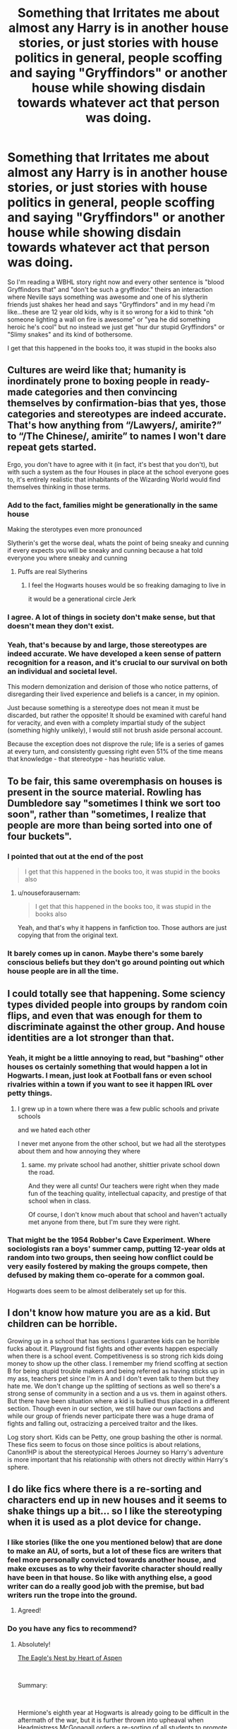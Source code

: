 #+TITLE: Something that Irritates me about almost any Harry is in another house stories, or just stories with house politics in general, people scoffing and saying "Gryffindors" or another house while showing disdain towards whatever act that person was doing.

* Something that Irritates me about almost any Harry is in another house stories, or just stories with house politics in general, people scoffing and saying "Gryffindors" or another house while showing disdain towards whatever act that person was doing.
:PROPERTIES:
:Author: flingerdinger
:Score: 23
:DateUnix: 1559897079.0
:DateShort: 2019-Jun-07
:FlairText: Discussion
:END:
So I'm reading a WBHL story right now and every other sentence is "blood Gryffindors that" and "don't be such a gryffindor." theirs an interaction where Neville says something was awesome and one of his slytherin friends just shakes her head and says "Gryffindors" and in my head i'm like...these are 12 year old kids, why is it so wrong for a kid to think "oh someone lighting a wall on fire is awesome" or "yea he did something heroic he's cool" but no instead we just get "hur dur stupid Gryffindors" or "Slimy snakes" and its kind of bothersome.

I get that this happened in the books too, it was stupid in the books also


** Cultures are weird like that; humanity is inordinately prone to boxing people in ready-made categories and then convincing themselves by confirmation-bias that yes, those categories and stereotypes are indeed accurate. That's how anything from “/Lawyers/, amirite?” to “/The Chinese/, amirite” to names I won't dare repeat gets started.

Ergo, you don't have to agree with it (in fact, it's best that you don't), but with such a system as the four Houses in place at the school everyone goes to, it's entirely realistic that inhabitants of the Wizarding World would find themselves thinking in those terms.
:PROPERTIES:
:Author: Achille-Talon
:Score: 47
:DateUnix: 1559899158.0
:DateShort: 2019-Jun-07
:END:

*** Add to the fact, families might be generationally in the same house

Making the sterotypes even more pronounced

Slytherin's get the worse deal, whats the point of being sneaky and cunning if every expects you will be sneaky and cunning because a hat told everyone you where sneaky and cunning
:PROPERTIES:
:Author: CommanderL3
:Score: 19
:DateUnix: 1559915759.0
:DateShort: 2019-Jun-07
:END:

**** Puffs are real Slytherins
:PROPERTIES:
:Author: ladyaribeth19
:Score: 6
:DateUnix: 1559915840.0
:DateShort: 2019-Jun-07
:END:

***** I feel the Hogwarts houses would be so freaking damaging to live in

it would be a generational circle Jerk
:PROPERTIES:
:Author: CommanderL3
:Score: 14
:DateUnix: 1559916295.0
:DateShort: 2019-Jun-07
:END:


*** I agree. A lot of things in society don't make sense, but that doesn't mean they don't exist.
:PROPERTIES:
:Author: RisingEarth
:Score: 3
:DateUnix: 1559925002.0
:DateShort: 2019-Jun-07
:END:


*** Yeah, that's because by and large, those stereotypes are indeed accurate. We have developed a keen sense of pattern recognition for a reason, and it's crucial to our survival on both an individual and societal level.

This modern demonization and derision of those who notice patterns, of disregarding their lived experience and beliefs is a cancer, in my opinion.

Just because something is a stereotype does not mean it must be discarded, but rather the opposite! It should be examined with careful hand for veracity, and even with a complety impartial study of the subject (something highly unlikely), I would still not brush aside personal account.

Because the exception does not disprove the rule; life is a series of games at every turn, and consistently guessing right even 51% of the time means that knowledge - that stereotype - has heuristic value.
:PROPERTIES:
:Author: VeelaBeGone
:Score: -2
:DateUnix: 1559969470.0
:DateShort: 2019-Jun-08
:END:


** To be fair, this same overemphasis on houses is present in the source material. Rowling has Dumbledore say "sometimes I think we sort too soon", rather than "sometimes, I realize that people are more than being sorted into one of four buckets".
:PROPERTIES:
:Author: completely-ineffable
:Score: 30
:DateUnix: 1559898003.0
:DateShort: 2019-Jun-07
:END:

*** I pointed that out at the end of the post

#+begin_quote
  I get that this happened in the books too, it was stupid in the books also
#+end_quote
:PROPERTIES:
:Author: flingerdinger
:Score: 3
:DateUnix: 1559898178.0
:DateShort: 2019-Jun-07
:END:

**** u/nouseforausernam:
#+begin_quote
  I get that this happened in the books too, it was stupid in the books also
#+end_quote

Yeah, and that's why it happens in fanfiction too. Those authors are just copying that from the original text.
:PROPERTIES:
:Author: nouseforausernam
:Score: 12
:DateUnix: 1559914386.0
:DateShort: 2019-Jun-07
:END:


*** It barely comes up in canon. Maybe there's some barely conscious beliefs but they don't go around pointing out which house people are in all the time.
:PROPERTIES:
:Author: UbiquitousPanacea
:Score: 2
:DateUnix: 1559922997.0
:DateShort: 2019-Jun-07
:END:


** I could totally see that happening. Some sciency types divided people into groups by random coin flips, and even that was enough for them to discriminate against the other group. And house identities are a lot stronger than that.
:PROPERTIES:
:Author: rek-lama
:Score: 17
:DateUnix: 1559902948.0
:DateShort: 2019-Jun-07
:END:

*** Yeah, it might be a little annoying to read, but "bashing" other houses os certainly something that would happen a lot in Hogwarts. I mean, just look at Football fans or even school rivalries within a town if you want to see it happen IRL over petty things.
:PROPERTIES:
:Author: Hellstrike
:Score: 14
:DateUnix: 1559903414.0
:DateShort: 2019-Jun-07
:END:

**** I grew up in a town where there was a few public schools and private schools

and we hated each other

I never met anyone from the other school, but we had all the sterotypes about them and how annoying they where
:PROPERTIES:
:Author: CommanderL3
:Score: 10
:DateUnix: 1559915892.0
:DateShort: 2019-Jun-07
:END:

***** same. my private school had another, shittier private school down the road.

And they were all cunts! Our teachers were right when they made fun of the teaching quality, intellectual capacity, and prestige of that school when in class.

Of course, I don't know much about that school and haven't actually met anyone from there, but I'm sure they were right.
:PROPERTIES:
:Author: VeelaBeGone
:Score: 2
:DateUnix: 1559967895.0
:DateShort: 2019-Jun-08
:END:


*** That might be the 1954 Robber's Cave Experiment. Where sociologists ran a boys' summer camp, putting 12-year olds at random into two groups, then seeing how conflict could be very easily fostered by making the groups compete, then defused by making them co-operate for a common goal.

Hogwarts does seem to be almost deliberately set up for this.
:PROPERTIES:
:Author: Madeline_Basset
:Score: 1
:DateUnix: 1560118608.0
:DateShort: 2019-Jun-10
:END:


** I don't know how mature you are as a kid. But children can be horrible.

Growing up in a school that has sections I guarantee kids can be horrible fucks about it. Playground fist fights and other events happen especially when there is a school event. Competitiveness is so strong rich kids doing money to show up the other class. I remember my friend scoffing at section B for being stupid trouble makers and being referred as having sticks up in my ass, teachers pet since I'm in A and I don't even talk to them but they hate me. We don't change up the splitting of sections as well so there's a strong sense of community in a section and a us vs. them in against others. But there have been situation where a kid is bullied thus placed in a different section. Though even in our section, we still have our own factions and while our group of friends never participate there was a huge drama of fights and falling out, ostracizing a perceived traitor and the likes.

Log story short. Kids can be Petty, one group bashing the other is normal. These fics seem to focus on those since politics is about relations, Canon!HP is about the stereotypical Heroes Journey so Harry's adventure is more important that his relationship with others not directly within Harry's sphere.
:PROPERTIES:
:Author: Rift-Warden
:Score: 12
:DateUnix: 1559913536.0
:DateShort: 2019-Jun-07
:END:


** I do like fics where there is a re-sorting and characters end up in new houses and it seems to shake things up a bit... so I like the stereotyping when it is used as a plot device for change.
:PROPERTIES:
:Author: username565709
:Score: 5
:DateUnix: 1559912446.0
:DateShort: 2019-Jun-07
:END:

*** I like stories (like the one you mentioned below) that are done to make an AU, of sorts, but a lot of these fics are writers that feel more personally convicted towards another house, and make excuses as to why their favorite character should really have been in that house. So like with anything else, a good writer can do a really good job with the premise, but bad writers run the trope into the ground.
:PROPERTIES:
:Author: Dandelion_Prose
:Score: 3
:DateUnix: 1559916246.0
:DateShort: 2019-Jun-07
:END:

**** Agreed!
:PROPERTIES:
:Author: username565709
:Score: 1
:DateUnix: 1559918303.0
:DateShort: 2019-Jun-07
:END:


*** Do you have any fics to recommend?
:PROPERTIES:
:Author: awenclear
:Score: 1
:DateUnix: 1559913519.0
:DateShort: 2019-Jun-07
:END:

**** Absolutely!

[[https://archiveofourown.org/works/14461941/chapters/33410025][The Eagle's Nest by Heart of Aspen]]

​

Summary:

​

Hermione's eighth year at Hogwarts is already going to be difficult in the aftermath of the war, but it is further thrown into upheaval when Headmistress McGonagall orders a re-sorting of all students to promote inter-house unity. But when the Sorting Hat sends Hermione to Ravenclaw with Draco - and without Harry or Ron - how will she cope? [AU, Dramione] Prevalent alchemy.
:PROPERTIES:
:Author: username565709
:Score: 2
:DateUnix: 1559914478.0
:DateShort: 2019-Jun-07
:END:


** u/PlusMortgage:
#+begin_quote
  Sometimes it can be fun, I remember a scene from "Forging the Sword" that played on this (where Ron explain to other houses that he would rather fight bloodthirsty conjured monster than do /math/), it was really funny.
#+end_quote
:PROPERTIES:
:Author: PlusMortgage
:Score: 4
:DateUnix: 1559917022.0
:DateShort: 2019-Jun-07
:END:


** I do this. My house is full of Gryffindorks. I'm the only snake. I scoff and say this about my husband and children.
:PROPERTIES:
:Author: taargus5000
:Score: 3
:DateUnix: 1559916680.0
:DateShort: 2019-Jun-07
:END:


** [[https://www.fanfiction.net/s/12021325/1/Antithesis][Antithesis]] 's Harry becomes increasingly creepy. The story starts out a bit cliche, but increases in quality as the story goes on. Harry has a twin who is seen as the golden child while he's abducted by Voldemort, etc. A lot of unnecessary James/Lily/Dumbledore bashing, but enjoyable nonetheless.

[[https://archiveofourown.org/works/15832620/chapters/36865599][The Fire that Swallowed the World]] has a creepy, weird femHarry. The real Harry died when she was one. The Harry that continues to live afterwards is implied to be the physical form of the horcrux that was left behind. No evil, but definitely not human.
:PROPERTIES:
:Author: Dandelion_Prose
:Score: 1
:DateUnix: 1559918233.0
:DateShort: 2019-Jun-07
:END:


** You gotta understand these qualities arent just what the houses are defined by its whats celebrated, by the other children and the heads of houses. Naturally all children can be courageous ambitious hard working and intelligent.

But to have behavior thats more like the behavior of a different house makes you feel like you dont belong. And to promote the idea of belonging and make you feel proud about those qualities you gotta promote the qualities of your house. Which makes those qualities seem better than those of different houses and also fuels interhouse rivalry which is seen as good hence the house cup being a thing.

Is this a good system? I dont think so considering the hostility it encourages in canon especially between Griffindor and Slytherin. But is it entertaining and good for creating drama? Absolutely. Which is why it was likely in story.
:PROPERTIES:
:Author: literaltrashgoblin
:Score: 1
:DateUnix: 1560130316.0
:DateShort: 2019-Jun-10
:END:


** This is quite a valid concern. There is a little too much weight given to the houses and the houses are mistakenly taken to represent a character's core personality trait, which is not the case. And there have been issues regarding the house prejudices as well.
:PROPERTIES:
:Author: Sushitoes
:Score: 0
:DateUnix: 1559897317.0
:DateShort: 2019-Jun-07
:END:

*** Agreed - too much weight on the houses. It suggests an inability to grow!
:PROPERTIES:
:Author: username565709
:Score: 1
:DateUnix: 1559912391.0
:DateShort: 2019-Jun-07
:END:
